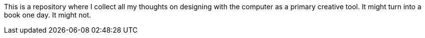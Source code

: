 This is a repository where I collect all my thoughts on designing with the computer as a primary creative tool. It might turn into a book one day. It might not.